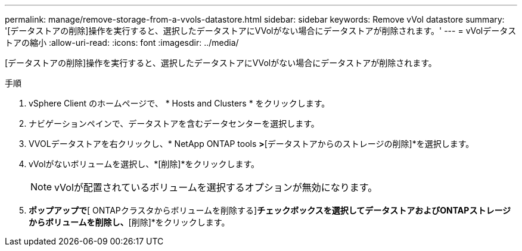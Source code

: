 ---
permalink: manage/remove-storage-from-a-vvols-datastore.html 
sidebar: sidebar 
keywords: Remove vVol datastore 
summary: '[データストアの削除]操作を実行すると、選択したデータストアにVVolがない場合にデータストアが削除されます。' 
---
= vVolデータストアの縮小
:allow-uri-read: 
:icons: font
:imagesdir: ../media/


[role="lead"]
[データストアの削除]操作を実行すると、選択したデータストアにVVolがない場合にデータストアが削除されます。

.手順
. vSphere Client のホームページで、 * Hosts and Clusters * をクリックします。
. ナビゲーションペインで、データストアを含むデータセンターを選択します。
. VVOLデータストアを右クリックし、* NetApp ONTAP tools *>*[データストアからのストレージの削除]*を選択します。
. vVolがないボリュームを選択し、*[削除]*をクリックします。
+

NOTE: vVolが配置されているボリュームを選択するオプションが無効になります。

. [ストレージの削除]*ポップアップで*[ ONTAPクラスタからボリュームを削除する]*チェックボックスを選択してデータストアおよびONTAPストレージからボリュームを削除し、*[削除]*をクリックします。

